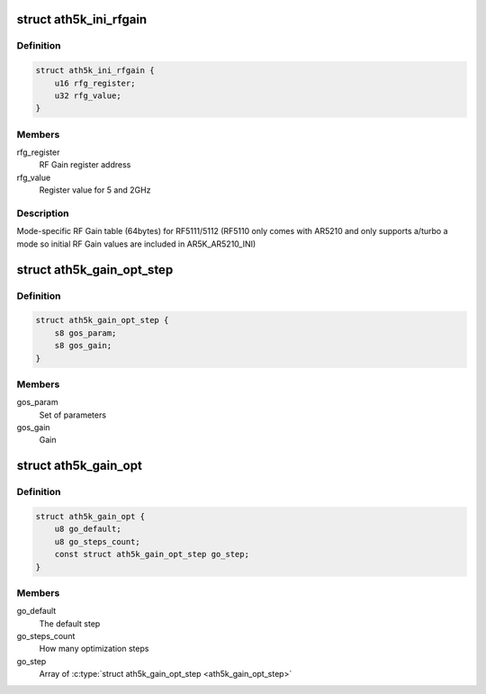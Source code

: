 .. -*- coding: utf-8; mode: rst -*-
.. src-file: drivers/net/wireless/ath/ath5k/rfgain.h

.. _`ath5k_ini_rfgain`:

struct ath5k_ini_rfgain
=======================

.. c:type:: struct ath5k_ini_rfgain

    RF Gain table

.. _`ath5k_ini_rfgain.definition`:

Definition
----------

.. code-block:: c

    struct ath5k_ini_rfgain {
        u16 rfg_register;
        u32 rfg_value;
    }

.. _`ath5k_ini_rfgain.members`:

Members
-------

rfg_register
    RF Gain register address

rfg_value
    Register value for 5 and 2GHz

.. _`ath5k_ini_rfgain.description`:

Description
-----------

Mode-specific RF Gain table (64bytes) for RF5111/5112
(RF5110 only comes with AR5210 and only supports a/turbo a mode so initial
RF Gain values are included in AR5K_AR5210_INI)

.. _`ath5k_gain_opt_step`:

struct ath5k_gain_opt_step
==========================

.. c:type:: struct ath5k_gain_opt_step

    An RF gain optimization step

.. _`ath5k_gain_opt_step.definition`:

Definition
----------

.. code-block:: c

    struct ath5k_gain_opt_step {
        s8 gos_param;
        s8 gos_gain;
    }

.. _`ath5k_gain_opt_step.members`:

Members
-------

gos_param
    Set of parameters

gos_gain
    Gain

.. _`ath5k_gain_opt`:

struct ath5k_gain_opt
=====================

.. c:type:: struct ath5k_gain_opt

    RF Gain optimization ladder

.. _`ath5k_gain_opt.definition`:

Definition
----------

.. code-block:: c

    struct ath5k_gain_opt {
        u8 go_default;
        u8 go_steps_count;
        const struct ath5k_gain_opt_step go_step;
    }

.. _`ath5k_gain_opt.members`:

Members
-------

go_default
    The default step

go_steps_count
    How many optimization steps

go_step
    Array of \ :c:type:`struct ath5k_gain_opt_step <ath5k_gain_opt_step>`\ 

.. This file was automatic generated / don't edit.


